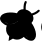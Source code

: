 SplineFontDB: 3.2
FontName: ebpfHorizontal
FullName: ebpfHorizontal
FamilyName: ebpfHorizontal
Weight: Regular
Copyright: Copyright (c) 2025 The Cilium Authors\n\nLicensed under the Apache License, Version 2.0 (the "License");  \nyou may not use this file except in compliance with the License.  \nYou may obtain a copy of the License at:\n\nhttp://www.apache.org/licenses/LICENSE-2.0
UComments: "2025-2-21: Created with FontForge (http://fontforge.org)"
Version: 001.000
ItalicAngle: 0
UnderlinePosition: -102
UnderlineWidth: 51
Ascent: 819
Descent: 205
InvalidEm: 0
LayerCount: 2
Layer: 0 0 "Back" 1
Layer: 1 0 "Fore" 0
XUID: [1021 838 -102213427 8934765]
StyleMap: 0x0000
FSType: 0
OS2Version: 0
OS2_WeightWidthSlopeOnly: 0
OS2_UseTypoMetrics: 1
CreationTime: 1740135502
ModificationTime: 1741808210
OS2TypoAscent: 0
OS2TypoAOffset: 1
OS2TypoDescent: 0
OS2TypoDOffset: 1
OS2TypoLinegap: 92
OS2WinAscent: 0
OS2WinAOffset: 1
OS2WinDescent: 0
OS2WinDOffset: 1
HheadAscent: 0
HheadAOffset: 1
HheadDescent: 0
HheadDOffset: 1
OS2Vendor: 'PfEd'
MarkAttachClasses: 1
DEI: 91125
Encoding: ISO8859-1
UnicodeInterp: none
NameList: AGL For New Fonts
DisplaySize: -48
AntiAlias: 1
FitToEm: 0
WinInfo: 0 39 13
BeginPrivate: 0
EndPrivate
BeginChars: 256 5

StartChar: zero
Encoding: 48 48 0
Width: 1024
Flags: HW
LayerCount: 2
Fore
SplineSet
513.00390625 379.784179688 m 0
 491.419921875 279.392578125 336.815429688 216.145507812 257.00390625 226.184570312 c 0
 61.7412109375 249.776367188 -85.3330078125 462.607421875 266.541015625 470.137695312 c 0
 355.890625 473.149414062 530.0703125 460.09765625 513.00390625 379.784179688 c 0
657.568359375 282.90625 m 1
 726.838867188 328.583984375 804.141601562 173.98046875 833.756835938 91.1572265625 c 0
 957.741210938 -233.611328125 703.247070312 -178.396484375 607.874023438 -8.7333984375 c 0
 569.223632812 60.537109375 571.231445312 225.682617188 657.568359375 282.90625 c 1
 657.568359375 282.90625 l 1
EndSplineSet
EndChar

StartChar: one
Encoding: 49 49 1
Width: 0
Flags: HW
LayerCount: 2
Fore
SplineSet
-541.11328125 289.93359375 m 1
 -488.91015625 255.297851562 l 1
 -725.333007812 -89.548828125 l 1
 -782.0546875 -51.90234375 l 1
 -825.725585938 11.3447265625 l 1
 -847.309570312 115.752929688 l 1
 -808.157226562 207.611328125 l 1
 -714.791992188 179 l 1
 -541.11328125 289.93359375 l 1
 -541.11328125 289.93359375 l 1
-440.219726562 221.165039062 m 1
 -440.219726562 221.165039062 -478.870117188 22.388671875 -479.372070312 21.88671875 c 2
 -417.631835938 -53.408203125 l 1
 -489.412109375 -123.180664062 l 1
 -595.827148438 -142.254882812 l 1
 -671.623046875 -126.192382812 l 1
 -728.344726562 -88.544921875 l 1
 -492.423828125 255.799804688 l 1
 -440.219726562 221.165039062 l 1
EndSplineSet
EndChar

StartChar: two
Encoding: 50 50 2
Width: 0
Flags: H
LayerCount: 2
Fore
SplineSet
-939.670898438 423.455078125 m 1
 -930.133789062 431.486328125 -917.583984375 438.513671875 -901.521484375 444.537109375 c 1
 -896.501953125 429.478515625 l 1
 -871.404296875 398.356445312 l 1
 -834.760742188 365.729492188 l 1
 -806.651367188 369.745117188 l 1
 -666.1015625 384.301757812 l 1
 -518.0234375 368.741210938 l 1
 -522.541015625 354.184570312 -530.0703125 340.129882812 -540.109375 327.580078125 c 0
 -583.780273438 336.11328125 -686.180664062 338.623046875 -741.396484375 339.125976562 c 0
 -756.455078125 322.05859375 -761.474609375 263.329101562 -762.98046875 228.192382812 c 1
 -779.544921875 230.200195312 -796.109375 233.211914062 -812.172851562 237.729492188 c 0
 -813.678710938 264.834960938 -804.141601562 303.98828125 -797.11328125 325.572265625 c 1
 -840.784179688 323.0625 -886.462890625 301.98046875 -912.0625 287.423828125 c 0
 -923.10546875 295.95703125 -933.145507812 305.99609375 -942.180664062 317.0390625 c 1
 -885.9609375 347.659179688 l 1
 -894.494140625 351.674804688 -922.1015625 394.340820312 -939.670898438 423.455078125 c 1
 -939.670898438 423.455078125 l 1
-165.145507812 -93.0625 m 0
 -199.278320312 -87.541015625 -249.9765625 -78.505859375 -258.0078125 -71.98046875 c 1
 -265.537109375 -135.227539062 l 1
 -278.0859375 -131.713867188 -291.137695312 -125.690429688 -304.188476562 -118.663085938 c 0
 -300.172851562 -90.05078125 -297.161132812 -39.8544921875 -311.215820312 0.8037109375 c 1
 -329.286132812 -13.7529296875 -362.416015625 -36.8427734375 -388.517578125 -45.87890625 c 0
 -398.0546875 -33.8310546875 -406.587890625 -21.2822265625 -414.1171875 -7.7294921875 c 2
 -415.623046875 -4.7177734375 l 1
 -382.99609375 9.3369140625 -329.788085938 35.94140625 -319.247070312 56.01953125 c 0
 -340.329101562 106.717773438 -380.486328125 199.580078125 -405.08203125 236.223632812 c 0
 -396.548828125 249.776367188 -386.509765625 261.823242188 -374.462890625 271.360351562 c 1
 -304.690429688 141.854492188 l 1
 -265.537109375 7.8310546875 l 1
 -259.01171875 -19.2744140625 l 1
 -214.336914062 -40.3564453125 l 1
 -175.686523438 -51.400390625 l 1
 -159.623046875 -50.396484375 l 1
 -159.12109375 -66.9609375 -161.129882812 -81.517578125 -165.145507812 -93.0625 c 0
EndSplineSet
EndChar

StartChar: three
Encoding: 51 51 3
Width: 0
Flags: HW
LayerCount: 2
Fore
SplineSet
-14.556640625 590.10546875 m 0
 -3.01171875 579.564453125 -2.0078125 562.498046875 -12.046875 551.95703125 c 0
 -39.1533203125 520.834960938 -80.8154296875 495.737304688 -118.96484375 477.165039062 c 0
 -141.552734375 466.12109375 -164.141601562 457.0859375 -184.219726562 450.05859375 c 1
 -158.1171875 390.827148438 -156.611328125 321.0546875 -217.348632812 257.305664062 c 1
 -136.533203125 153.400390625 -36.1416015625 -87.0390625 -160.627929688 -180.404296875 c 0
 -232.91015625 -233.611328125 -373.9609375 -159.321289062 -413.11328125 -99.587890625 c 1
 -456.282226562 -140.247070312 -572.737304688 -206.00390625 -692.706054688 -144.262695312 c 1
 -804.141601562 -205 l 1
 -803.639648438 -202.9921875 l 1
 -804.643554688 -204.498046875 l 1
 -788.580078125 -80.01171875 l 1
 -890.98046875 6.8271484375 -872.91015625 137.838867188 -850.823242188 192.552734375 c 1
 -921.599609375 206.607421875 -1044.078125 307.501953125 -1020.98828125 393.336914062 c 0
 -981.834960938 543.92578125 -718.807617188 541.416015625 -590.807617188 506.278320312 c 1
 -553.663085938 585.587890625 -487.404296875 610.686523438 -422.149414062 608.678710938 c 1
 -423.153320312 629.258789062 -422.651367188 653.352539062 -421.145507812 677.94921875 c 0
 -418.133789062 720.11328125 -410.1015625 767.297851562 -391.02734375 803.94140625 c 0
 -384 817.494140625 -366.93359375 823.015625 -353.380859375 815.98828125 c 0
 -339.827148438 808.9609375 -334.305664062 792.396484375 -341.333007812 778.842773438 c 0
 -355.388671875 752.239257812 -362.91796875 713.587890625 -365.427734375 673.93359375 c 0
 -367.435546875 646.827148438 -367.435546875 621.227539062 -365.9296875 600.647460938 c 0
 -332.799804688 592.11328125 -302.180664062 578.560546875 -279.591796875 563.501953125 c 0
 -257.00390625 548.443359375 -232.91015625 525.854492188 -212.831054688 498.749023438 c 0
 -192.752929688 505.274414062 -168.157226562 514.309570312 -143.560546875 526.356445312 c 0
 -107.419921875 543.92578125 -74.2900390625 565.0078125 -54.2119140625 587.595703125 c 0
 -43.6708984375 599.141601562 -26.1015625 600.145507812 -14.556640625 590.10546875 c 0
-469.333007812 233.713867188 m 1
 -493.9296875 250.278320312 l 1
 -518.525390625 266.842773438 l 1
 -549.647460938 231.204101562 -613.396484375 204.09765625 -641.505859375 195.0625 c 1
 -639.498046875 169.96484375 -625.443359375 148.380859375 -611.388671875 133.321289062 c 0
 -574.745117188 95.6748046875 -518.525390625 85.1337890625 -490.91796875 94.1689453125 c 1
 -492.92578125 123.282226562 -491.419921875 191.548828125 -469.333007812 233.713867188 c 1
-752.439453125 227.188476562 m 1
 -677.145507812 225.682617188 -555.168945312 277.384765625 -522.0390625 358.702148438 c 1
 -574.745117188 365.729492188 -654.0546875 367.235351562 -694.713867188 367.235351562 c 1
 -750.431640625 329.587890625 -757.458984375 266.842773438 -752.439453125 227.188476562 c 1
-756.95703125 467.627929688 m 0
 -812.172851562 466.623046875 -855.340820312 460.09765625 -887.466796875 450.05859375 c 1
 -873.412109375 406.388671875 -840.282226562 384.803710938 -824.219726562 379.282226562 c 0
 -722.823242188 401.368164062 -591.309570312 390.827148438 -515.513671875 379.784179688 c 1
 -499.451171875 458.08984375 -669.615234375 470.639648438 -756.95703125 467.627929688 c 0
-914.0703125 439.015625 m 1
 -970.290039062 412.9140625 -976.313476562 371.250976562 -952.721679688 331.595703125 c 1
 -927.12109375 347.157226562 -881.443359375 361.211914062 -856.846679688 367.235351562 c 1
 -892.486328125 393.838867188 -908.548828125 421.447265625 -914.0703125 439.015625 c 1
-934.651367188 308.00390625 m 1
 -901.01953125 271.360351562 -842.791992188 240.239257812 -778.0390625 229.698242188 c 1
 -788.078125 286.921875 -755.451171875 341.133789062 -735.372070312 363.219726562 c 1
 -838.274414062 359.204101562 -903.02734375 330.591796875 -934.651367188 308.00390625 c 1
-714.791992188 -70.9765625 m 0
 -636.486328125 -122.176757812 -526.0546875 -133.219726562 -448.752929688 -54.9140625 c 1
 -461.803710938 -27.3056640625 l 1
 -492.92578125 -37.8466796875 -575.749023438 -44.8740234375 -658.0703125 9.8388671875 c 1
 -658.0703125 10.3408203125 l 1
 -658.0703125 10.3408203125 l 1
 -740.392578125 65.0546875 -764.486328125 143.862304688 -765.9921875 175.98828125 c 1
 -796.611328125 177.494140625 l 1
 -850.321289062 57.525390625 -766.99609375 -35.3369140625 -714.791992188 -70.9765625 c 0
-419.639648438 4.8193359375 m 1
 -380.486328125 15.3603515625 -323.764648438 45.478515625 -309.208007812 110.231445312 c 1
 -324.266601562 147.87890625 -355.388671875 219.659179688 -381.490234375 265.336914062 c 1
 -445.741210938 204.599609375 -448.752929688 73.587890625 -419.639648438 4.8193359375 c 1
-276.078125 -131.713867188 m 1
 -266.541015625 -94.06640625 -263.529296875 -24.2939453125 -298.165039062 71.580078125 c 1
 -311.717773438 44.9765625 -350.368164062 -5.2197265625 -408.09375 -17.2666015625 c 1
 -373.9609375 -72.482421875 -322.760742188 -114.145507812 -276.078125 -131.713867188 c 1
-246.96484375 -139.243164062 m 1
 -200.784179688 -146.270507812 -164.141601562 -124.686523438 -160.125976562 -63.94921875 c 1
 -178.698242188 -65.455078125 -210.823242188 -61.439453125 -248.97265625 -38.3486328125 c 1
 -245.9609375 -63.447265625 -241.9453125 -110.129882812 -246.96484375 -139.243164062 c 1
-192.752929688 90.6552734375 m 0
 -221.866210938 171.470703125 -297.161132812 322.560546875 -364.92578125 278.890625 c 1
 -325.772460938 213.635742188 -267.04296875 97.1806640625 -250.98046875 -3.7138671875 c 0
 -239.435546875 -16.2626953125 -206.807617188 -38.3486328125 -160.627929688 -35.3369140625 c 1
 -163.137695312 -2.2080078125 -173.176757812 39.455078125 -192.752929688 90.6552734375 c 0
EndSplineSet
EndChar

StartChar: four
Encoding: 52 52 4
Width: 0
Flags: H
LayerCount: 2
Fore
SplineSet
519.02734375 182.513671875 m 1
 519.02734375 481.180664062 l 1
 665.09765625 481.180664062 l 2
 779.04296875 481.180664062 817.192382812 480.176757812 838.274414062 476.161132812 c 0
 852.831054688 473.149414062 873.412109375 467.125976562 883.953125 462.607421875 c 0
 894.494140625 458.08984375 910.556640625 447.046875 920.09375 438.01171875 c 0
 929.631835938 428.9765625 941.678710938 413.91796875 946.196289062 404.380859375 c 0
 951.215820312 394.842773438 956.235351562 376.772460938 958.243164062 364.223632812 c 0
 960.752929688 349.165039062 960.752929688 334.607421875 958.243164062 319.548828125 c 0
 956.235351562 307 950.713867188 288.9296875 945.694335938 279.392578125 c 0
 940.674804688 269.352539062 930.133789062 255.297851562 921.09765625 247.768554688 c 0
 910.556640625 239.235351562 899.513671875 231.706054688 887.466796875 225.682617188 c 2
 869.396484375 217.149414062 l 1
 879.9375 214.639648438 l 2
 885.458984375 213.133789062 897.00390625 209.1171875 905.03515625 205.603515625 c 0
 913.06640625 202.08984375 927.12109375 192.552734375 936.157226562 184.521484375 c 0
 945.192382812 176.490234375 956.235351562 163.94140625 960.250976562 157.416015625 c 0
 964.768554688 150.388671875 970.791992188 136.834960938 973.803710938 126.795898438 c 0
 976.815429688 116.254882812 979.325195312 95.6748046875 979.325195312 79.611328125 c 0
 979.325195312 60.03515625 976.815429688 44.474609375 971.795898438 28.9140625 c 0
 967.780273438 16.8662109375 958.745117188 -0.7021484375 951.717773438 -9.7373046875 c 0
 944.690429688 -18.7724609375 930.133789062 -32.3251953125 919.591796875 -39.3525390625 c 0
 906.541015625 -47.88671875 892.98828125 -54.412109375 878.431640625 -59.431640625 c 0
 866.384765625 -63.447265625 841.788085938 -67.96484375 824.219726562 -69.97265625 c 0
 806.651367188 -71.98046875 730.352539062 -73.486328125 655.05859375 -73.486328125 c 2
 518.0234375 -73.486328125 l 1
 517.521484375 83.1259765625 l 1
 508.486328125 71.078125 l 2
 503.466796875 64.552734375 488.408203125 47.98828125 474.854492188 34.9375 c 0
 461.301757812 21.384765625 440.219726562 3.8154296875 428.172851562 -4.2158203125 c 0
 416.125976562 -12.2470703125 393.03515625 -24.7958984375 377.474609375 -32.3251953125 c 0
 361.9140625 -39.3525390625 337.317382812 -48.890625 322.760742188 -52.90625 c 0
 307.702148438 -57.423828125 281.09765625 -60.9375 259.513671875 -62.443359375 c 0
 231.404296875 -63.94921875 215.842773438 -62.9453125 195.764648438 -58.427734375 c 0
 178.196289062 -54.412109375 161.129882812 -48.388671875 145.06640625 -40.8583984375 c 0
 132.015625 -34.3330078125 112.94140625 -21.7841796875 103.404296875 -13.2509765625 c 0
 93.8662109375 -4.7177734375 78.3056640625 13.3525390625 69.7724609375 26.404296875 c 0
 61.2392578125 39.455078125 49.6943359375 61.0390625 45.1767578125 74.08984375 c 0
 39.6552734375 91.1572265625 35.6396484375 108.725585938 33.1298828125 126.293945312 c 0
 31.12109375 141.854492188 30.619140625 164.9453125 31.623046875 176.9921875 c 0
 32.6279296875 189.541015625 36.6435546875 210.623046875 40.6591796875 224.678710938 c 0
 44.1728515625 238.733398438 51.7021484375 257.807617188 56.7216796875 267.846679688 c 0
 61.7412109375 277.88671875 72.2822265625 294.953125 79.8115234375 306.498046875 c 0
 87.8427734375 318.04296875 105.412109375 338.12109375 118.96484375 351.172851562 c 0
 132.517578125 364.223632812 152.595703125 380.286132812 163.639648438 386.811523438 c 0
 174.682617188 393.336914062 193.254882812 402.372070312 205.301757812 407.392578125 c 0
 224.87890625 415.423828125 250.98046875 418.435546875 266.541015625 418.435546875 c 0
 282.1015625 418.435546875 308.706054688 415.92578125 325.772460938 406.890625 c 0
 335.811523438 401.368164062 351.372070312 390.325195312 359.90625 381.791992188 c 0
 370.94921875 370.749023438 376.97265625 360.709960938 380.98828125 347.157226562 c 0
 385.00390625 334.10546875 386.0078125 322.560546875 384.501953125 309.509765625 c 0
 382.99609375 299.470703125 377.474609375 281.400390625 371.451171875 269.352539062 c 0
 364.423828125 255.799804688 350.870117188 238.231445312 334.305664062 221.666992188 c 0
 319.749023438 207.109375 294.149414062 186.529296875 277.583984375 175.98828125 c 0
 261.01953125 165.447265625 237.427734375 151.89453125 225.380859375 146.874023438 c 0
 213.333007812 141.352539062 191.247070312 133.321289062 175.686523438 128.301757812 c 0
 160.125976562 123.784179688 140.548828125 118.764648438 131.01171875 117.258789062 c 0
 119.96875 115.752929688 114.447265625 113.243164062 114.447265625 109.729492188 c 0
 114.447265625 106.717773438 118.96484375 94.6708984375 124.98828125 83.1259765625 c 0
 130.509765625 71.078125 142.0546875 55.015625 149.583984375 46.984375 c 0
 157.615234375 38.953125 174.180664062 27.91015625 186.729492188 21.88671875 c 0
 204.799804688 13.3525390625 215.340820312 10.8427734375 239.9375 9.8388671875 c 0
 261.521484375 8.8349609375 278.587890625 9.8388671875 297.161132812 13.8544921875 c 0
 311.717773438 16.8662109375 337.317382812 26.404296875 354.384765625 34.435546875 c 0
 374.96484375 44.474609375 394.541015625 56.521484375 413.11328125 70.07421875 c 0
 431.184570312 83.6279296875 448.250976562 98.6865234375 463.811523438 114.247070312 c 0
 477.866210938 128.803710938 490.91796875 143.862304688 502.96484375 159.92578125 c 2
 519.02734375 182.513671875 l 1
 519.02734375 182.513671875 l 1
818.196289062 347.157226562 m 0
 812.674804688 354.686523438 806.149414062 360.709960938 798.1171875 364.725585938 c 0
 787.576171875 369.745117188 775.529296875 370.749023438 717.301757812 370.749023438 c 2
 648.533203125 370.749023438 l 1
 648.533203125 267.344726562 l 1
 715.795898438 267.344726562 l 2
 778.541015625 267.344726562 784.0625 267.846679688 798.619140625 274.874023438 c 0
 808.659179688 279.89453125 816.188476562 286.921875 820.204101562 294.451171875 c 0
 823.717773438 300.9765625 826.227539062 313.0234375 826.227539062 320.552734375 c 0
 826.227539062 330.591796875 823.215820312 340.129882812 818.196289062 347.157226562 c 0
321.756835938 336.11328125 m 0
 317.239257812 341.133789062 312.219726562 345.651367188 306.196289062 348.663085938 c 0
 300.172851562 351.674804688 286.619140625 353.682617188 273.568359375 353.682617188 c 0
 254.99609375 353.682617188 246.96484375 351.674804688 225.380859375 341.133789062 c 0
 206.807617188 332.09765625 192.250976562 321.556640625 173.678710938 302.482421875 c 0
 155.607421875 284.412109375 143.05859375 267.846679688 132.517578125 248.270507812 c 0
 124.486328125 232.709960938 115.451171875 209.619140625 112.439453125 197.0703125 c 0
 109.9296875 184.01953125 108.423828125 172.9765625 109.427734375 171.97265625 c 0
 110.431640625 170.96875 123.482421875 172.474609375 138.0390625 175.98828125 c 0
 156.611328125 180.00390625 174.682617188 186.02734375 192.752929688 193.0546875 c 0
 207.811523438 199.078125 233.9140625 213.635742188 250.98046875 224.678710938 c 0
 267.544921875 235.721679688 288.627929688 252.788085938 297.663085938 262.827148438 c 0
 306.698242188 272.866210938 316.737304688 286.921875 320.752929688 294.953125 c 0
 324.768554688 302.482421875 327.780273438 313.525390625 327.780273438 319.046875 c 0
 327.278320312 323.564453125 324.768554688 331.595703125 321.756835938 336.11328125 c 0
832.250976562 133.823242188 m 0
 827.733398438 140.348632812 817.192382812 148.8828125 808.659179688 153.400390625 c 0
 794.1015625 160.427734375 788.580078125 160.9296875 722.321289062 160.9296875 c 2
 651.544921875 160.9296875 l 1
 651.544921875 36.443359375 l 1
 723.827148438 37.447265625 l 2
 789.08203125 38.451171875 797.615234375 39.455078125 810.165039062 45.98046875 c 0
 818.196289062 49.99609375 827.231445312 58.529296875 831.749023438 66.560546875 c 0
 837.270507812 76.599609375 839.780273438 85.6357421875 839.780273438 101.196289062 c 0
 840.282226562 117.258789062 838.274414062 124.788085938 832.250976562 133.823242188 c 0
1054.61914062 -71.478515625 m 1
 1053.11328125 481.180664062 l 1
 1187.13769531 481.180664062 l 2
 1291.54492188 481.180664062 1327.68652344 480.176757812 1352.28222656 476.161132812 c 0
 1371.85839844 472.647460938 1390.43164062 467.125976562 1408.50195312 459.09375 c 0
 1423.05859375 452.568359375 1442.13378906 440.01953125 1452.67480469 429.98046875 c 0
 1462.71386719 420.443359375 1475.26269531 405.384765625 1480.28222656 396.348632812 c 0
 1485.30175781 387.313476562 1491.82714844 370.247070312 1494.83886719 357.698242188 c 0
 1498.35253906 344.145507812 1500.36035156 322.560546875 1500.36035156 300.9765625 c 0
 1500.36035156 281.400390625 1497.85058594 257.807617188 1494.83886719 246.262695312 c 0
 1491.82714844 234.215820312 1487.30957031 223.172851562 1482.29003906 211.627929688 c 0
 1476.76855469 201.0859375 1470.24316406 191.046875 1463.21582031 181.0078125 c 0
 1456.69042969 171.97265625 1440.62792969 157.91796875 1428.078125 149.384765625 c 0
 1415.52929688 140.850585938 1394.94921875 130.811523438 1383.40429688 126.795898438 c 0
 1367.84277344 122.278320312 1351.27832031 118.764648438 1335.21582031 116.254882812 c 0
 1320.15722656 114.247070312 1281.50585938 112.741210938 1248.87890625 112.741210938 c 2
 1189.64746094 112.741210938 l 1
 1187.63964844 -71.478515625 l 1
 1054.61914062 -71.478515625 l 1
 1054.61914062 -71.478515625 l 1
1352.28222656 337.619140625 m 0
 1347.26269531 346.153320312 1339.23144531 354.184570312 1330.69824219 358.702148438 c 0
 1318.14941406 365.227539062 1309.61523438 367.235351562 1252.89453125 368.239257812 c 2
 1189.14550781 368.239257812 l 1
 1189.14550781 226.686523438 l 1
 1245.86621094 226.686523438 l 2
 1276.98828125 226.686523438 1308.61132812 228.192382812 1315.63964844 230.200195312 c 0
 1322.66699219 232.208007812 1334.21191406 238.733398438 1340.73730469 244.254882812 c 0
 1349.27050781 251.784179688 1354.79199219 260.317382812 1358.30566406 273.870117188 c 0
 1361.81933594 285.91796875 1363.32519531 298.466796875 1361.81933594 308.505859375 c 0
 1360.31347656 318.544921875 1356.79980469 328.583984375 1352.28222656 337.619140625 c 0
1586.19628906 200.583984375 m 2
 1586.19628906 305.494140625 1586.19628906 433.494140625 1586.19628906 481.180664062 c 1
 1986.76074219 481.180664062 l 1
 1986.76074219 364.223632812 l 1
 1721.72558594 364.223632812 l 1
 1721.72558594 254.293945312 l 1
 1955.63964844 254.293945312 l 1
 1953.63183594 142.356445312 l 1
 1721.72558594 140.348632812 l 1
 1719.71777344 -71.478515625 l 1
 1587.20019531 -71.478515625 l 1
 1586.19628906 200.583984375 l 2
EndSplineSet
EndChar
EndChars
EndSplineFont

